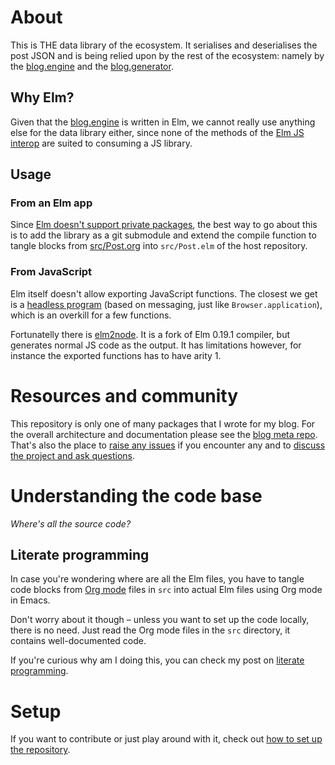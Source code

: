 * About

[[https://github.com/jakub-stastny/blog.parser.post.json/actions/workflows/test.yml][https://github.com/jakub-stastny/blog.parser.post.json/actions/workflows/test.yml/badge.svg]]

This is THE data library of the ecosystem. It serialises and deserialises the post JSON and is being relied upon by the rest of the ecosystem: namely by the [[https://github.com/jakub-stastny/blog.engine][blog.engine]] and the [[https://github.com/jakub-stastny/blog.generator][blog.generator]].

** Why Elm?

Given that the [[https://github.com/jakub-stastny/blog.engine][blog.engine]] is written in Elm, we cannot really use anything else for the data library either, since none of the methods of the [[https://guide.elm-lang.org/interop][Elm JS interop]] are suited to consuming a JS library.

** Usage
*** From an Elm app

Since [[https://discourse.elm-lang.org/t/about-private-packages/1872][Elm doesn't support private packages]], the best way to go about this is to add the library as a git submodule and extend the compile function to tangle blocks from [[https://github.com/jakub-stastny/blog.parser.post.json/blob/master/src/Post.org][src/Post.org]] into =src/Post.elm= of the host repository.

*** From JavaScript

Elm itself doesn't allow exporting JavaScript functions. The closest we get is a [[https://package.elm-lang.org/packages/elm/core/latest/Platform#worker][headless program]] (based on messaging, just like =Browser.application=), which is an overkill for a few functions.

Fortunatelly there is [[https://github.com/sebsheep/elm2node][elm2node]]. It is a fork of Elm 0.19.1 compiler, but generates normal JS code as the output. It has limitations however, for instance the exported functions has to have arity 1.

* Resources and community

This repository is only one of many packages that I wrote for my blog. For the overall architecture and documentation please see the [[https://github.com/jakub-stastny/blog.meta][blog meta repo]]. That's also the place to [[https://github.com/jakub-stastny/blog.meta/issues][raise any issues]] if you encounter any and to [[https://github.com/jakub-stastny/blog.meta/discussions][discuss the project and ask questions]].

* Understanding the code base

/Where's all the source code?/

** Literate programming

In case you're wondering where are all the Elm files, you have to tangle code blocks from [[https://orgmode.org][Org mode]] files in =src= into actual Elm files using Org mode in Emacs.

Don't worry about it though – unless you want to set up the code locally, there is no need. Just read the Org mode files in the =src= directory, it contains well-documented code.

If you're curious why am I doing this, you can check my post on [[https://github.com/jakub-stastny/blog.meta/blob/master/doc/literate-programming.org][literate programming]].

* Setup

If you want to contribute or just play around with it, check out [[https://github.com/jakub-stastny/blog.meta/blob/master/doc/setup.org][how to set up the repository]].
